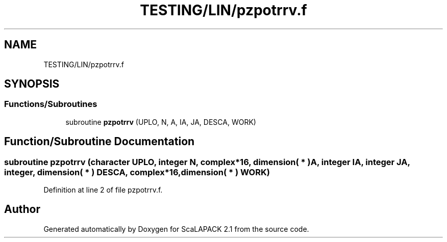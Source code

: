 .TH "TESTING/LIN/pzpotrrv.f" 3 "Sat Nov 16 2019" "Version 2.1" "ScaLAPACK 2.1" \" -*- nroff -*-
.ad l
.nh
.SH NAME
TESTING/LIN/pzpotrrv.f
.SH SYNOPSIS
.br
.PP
.SS "Functions/Subroutines"

.in +1c
.ti -1c
.RI "subroutine \fBpzpotrrv\fP (UPLO, N, A, IA, JA, DESCA, WORK)"
.br
.in -1c
.SH "Function/Subroutine Documentation"
.PP 
.SS "subroutine pzpotrrv (character UPLO, integer N, \fBcomplex\fP*16, dimension( * ) A, integer IA, integer JA, integer, dimension( * ) DESCA, \fBcomplex\fP*16, dimension( * ) WORK)"

.PP
Definition at line 2 of file pzpotrrv\&.f\&.
.SH "Author"
.PP 
Generated automatically by Doxygen for ScaLAPACK 2\&.1 from the source code\&.
